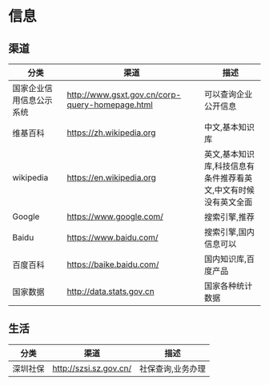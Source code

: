 * 信息
** 渠道
| 分类                     | 渠道                                            | 描述                                                            |
|--------------------------+-------------------------------------------------+-----------------------------------------------------------------|
| 国家企业信用信息公示系统 | http://www.gsxt.gov.cn/corp-query-homepage.html | 可以查询企业公开信息                                            |
| 维基百科                 | https://zh.wikipedia.org                        | 中文,基本知识库                                                 |
| wikipedia                | https://en.wikipedia.org                        | 英文,基本知识库,科技信息有条件推荐看英文,中文有时候没有英文全面 |
| Google                   | https://www.google.com/                         | 搜索引擎,推荐                                                   |
| Baidu                    | https://www.baidu.com/                          | 搜索引擎,国内信息可以                                           |
| 百度百科                 | https://baike.baidu.com/                        | 国内知识库,百度产品                                             |
| 国家数据                 | http://data.stats.gov.cn                        | 国家各种统计数据                                                |
** 生活
| 分类     | 渠道                   | 描述              |
|----------+------------------------+-------------------|
| 深圳社保 | http://szsi.sz.gov.cn/ | 社保查询,业务办理 |



